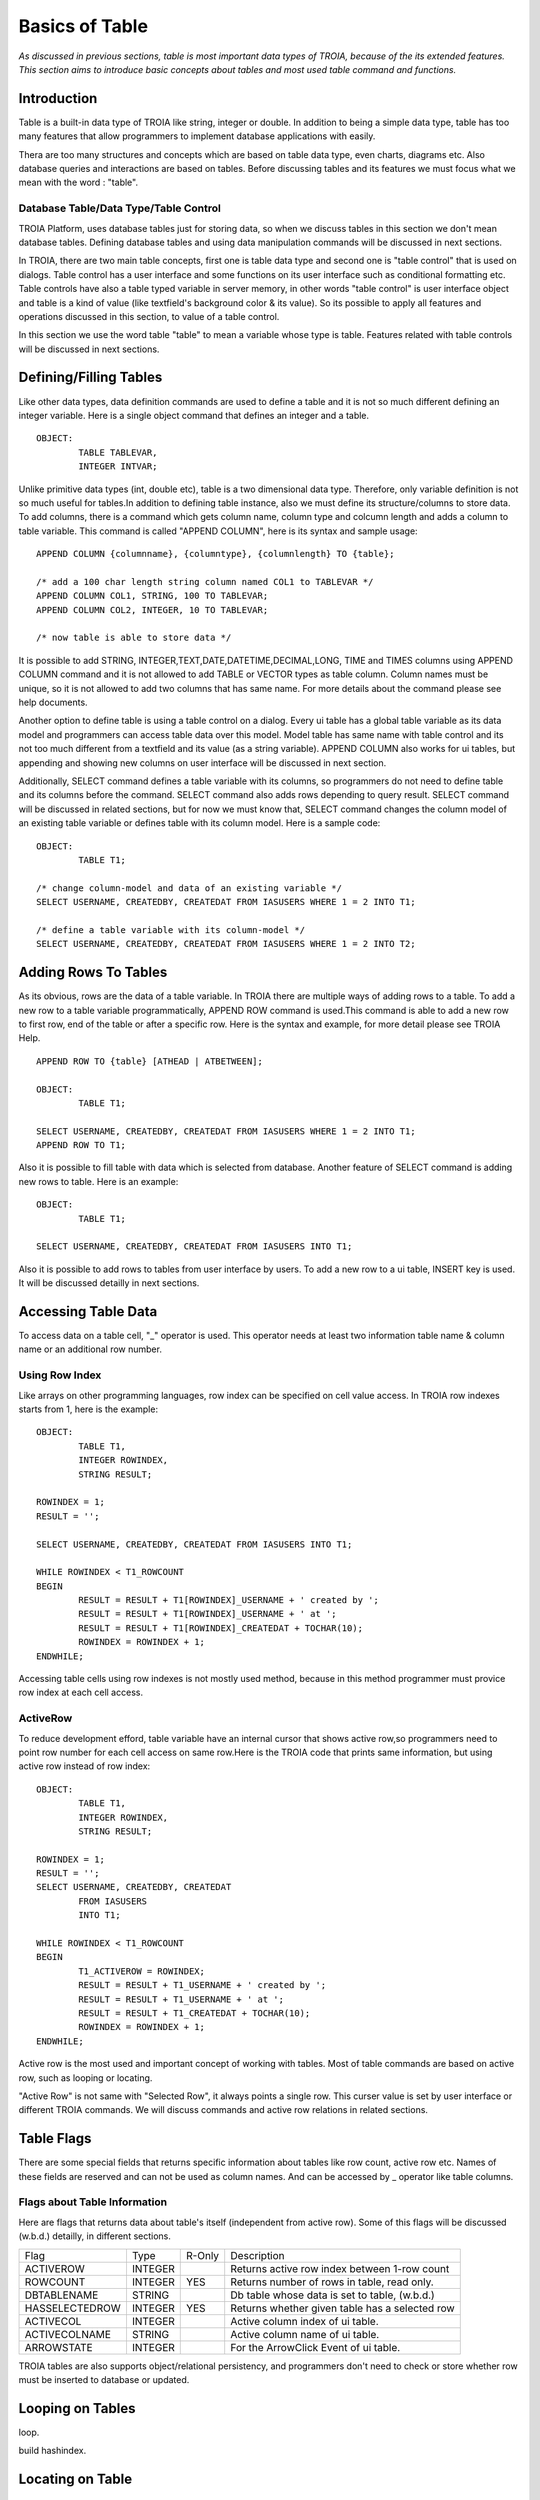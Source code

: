 

===============
Basics of Table
===============

*As discussed in previous sections, table is most important data types of TROIA, because of the its extended features. This section aims to introduce basic concepts about tables and most used table command and functions.*

Introduction
------------

Table is a built-in data type of TROIA like string, integer or double. In addition to being a simple data type, table has too many features that allow programmers to implement database applications with easily. 

Thera are too many structures and concepts which are based on table data type, even charts, diagrams etc. Also database queries and interactions are based on tables. Before discussing tables and its features we must focus what we mean with the word : "table".


Database Table/Data Type/Table Control
======================================
TROIA Platform, uses database tables just for storing data, so when we discuss tables in this section we don't mean database tables. Defining database tables and using data manipulation commands will be discussed in next sections.

In TROIA, there are two main table concepts, first one is table data type and second one is "table control" that is used on dialogs. Table control has a user interface and some functions on its user interface such as conditional formatting etc. Table controls have also a table typed variable in server memory, in other words "table control" is user interface object and table is a kind of value (like textfield's background color & its value). So its possible to apply all features and operations discussed in this section, to value of a table control.

In this section we use the word table "table" to mean a variable whose type is table. Features related with table controls will be discussed in next sections.


Defining/Filling Tables
-----------------------

Like other data types, data definition commands are used to define a table and it is not so much different defining an integer variable. Here is a single object command that defines an integer and a table.

::

	OBJECT:
		TABLE TABLEVAR,
		INTEGER INTVAR;

Unlike primitive data types (int, double etc), table is a two dimensional data type. Therefore, only variable definition is not so much useful for tables.In addition to defining table instance, also we must define its structure/columns to store data. To add columns, there is a command which gets column name, column type and colcumn length and adds a column to table variable. This command is called "APPEND COLUMN", here is its syntax and sample usage:

::

	APPEND COLUMN {columnname}, {columntype}, {columnlength} TO {table};

	/* add a 100 char length string column named COL1 to TABLEVAR */
	APPEND COLUMN COL1, STRING, 100 TO TABLEVAR;
	APPEND COLUMN COL2, INTEGER, 10 TO TABLEVAR;
	
	/* now table is able to store data */
		
It is possible to add STRING, INTEGER,TEXT,DATE,DATETIME,DECIMAL,LONG, TIME and TIMES columns using APPEND COLUMN command and it is not allowed to add TABLE or VECTOR types as table column. Column names must be unique, so it is not allowed to add two columns that has same name. For more details about the command please see help documents. 

Another option to define table is using a table control on a dialog. Every ui table has a global table variable as its data model and programmers can access table data over this model. Model table has same name with table control and its not too much different from a textfield and its value (as a string variable). APPEND COLUMN also works for ui tables, but appending and showing new columns on user interface will be discussed in next section.

Additionally, SELECT command defines a table variable with its columns, so programmers do not need to define table and its columns before the command. SELECT command also adds rows depending to query result. SELECT command will be discussed in related sections, but for now we must know that, SELECT command changes the column model of an existing table variable or defines table with its column model. Here is a sample code:

::

	OBJECT:
		TABLE T1;
	
	/* change column-model and data of an existing variable */
	SELECT USERNAME, CREATEDBY, CREATEDAT FROM IASUSERS WHERE 1 = 2 INTO T1;
	
	/* define a table variable with its column-model */
	SELECT USERNAME, CREATEDBY, CREATEDAT FROM IASUSERS WHERE 1 = 2 INTO T2;


Adding Rows To Tables
---------------------

As its obvious, rows are the data of a table variable. In TROIA there are multiple ways of adding rows to a table. To add a new row to a table variable programmatically, APPEND ROW command is used.This command is able to add a new row to first row, end of the table or after a specific row. Here is the syntax and example, for more detail please see TROIA Help.

::

	APPEND ROW TO {table} [ATHEAD | ATBETWEEN];
	
	OBJECT:
		TABLE T1;

	SELECT USERNAME, CREATEDBY, CREATEDAT FROM IASUSERS WHERE 1 = 2 INTO T1;
	APPEND ROW TO T1;
	
Also it is possible to fill table with data which is selected from database. Another feature of SELECT command is adding new rows to table. Here is an example:

::

	OBJECT:
		TABLE T1;

	SELECT USERNAME, CREATEDBY, CREATEDAT FROM IASUSERS INTO T1;

	
Also it is possible to add rows to tables from user interface by users. To add a new row to a ui table, INSERT key is used. It will be discussed detailly in next sections.
		
Accessing Table Data
--------------------

To access data on a table cell, "_" operator is used. This operator needs at least two information table name & column name or an additional row number.

Using Row Index
===============

Like arrays on other programming languages, row index can be specified on cell value access. In TROIA row indexes starts from 1, here is the example:

::

	OBJECT:
		TABLE T1,
		INTEGER ROWINDEX,
		STRING RESULT;
		
	ROWINDEX = 1;
	RESULT = '';

	SELECT USERNAME, CREATEDBY, CREATEDAT FROM IASUSERS INTO T1;
	
	WHILE ROWINDEX < T1_ROWCOUNT
	BEGIN
		RESULT = RESULT + T1[ROWINDEX]_USERNAME + ' created by ';
		RESULT = RESULT + T1[ROWINDEX]_USERNAME + ' at ';
		RESULT = RESULT + T1[ROWINDEX]_CREATEDAT + TOCHAR(10);
		ROWINDEX = ROWINDEX + 1;
	ENDWHILE;

Accessing table cells using row indexes is not mostly used method, because in this method programmer must provice row index at each cell access.

ActiveRow
=========
To reduce development efford, table variable have an internal cursor that shows active row,so programmers need to point row number for each cell access on same row.Here is the TROIA code that prints same information, but using active row instead of row index:

::

	OBJECT: 
		TABLE T1,
		INTEGER ROWINDEX,
		STRING RESULT;

	ROWINDEX = 1;
	RESULT = '';
	SELECT USERNAME, CREATEDBY, CREATEDAT 
		FROM IASUSERS 
		INTO T1;

	WHILE ROWINDEX < T1_ROWCOUNT 
	BEGIN
		T1_ACTIVEROW = ROWINDEX;
		RESULT = RESULT + T1_USERNAME + ' created by ';
		RESULT = RESULT + T1_USERNAME + ' at ';
		RESULT = RESULT + T1_CREATEDAT + TOCHAR(10);
		ROWINDEX = ROWINDEX + 1;
	ENDWHILE;

Active row is the most used and important concept of working with tables. Most of table commands are based on active row, such as looping or locating. 

"Active Row" is not same with "Selected Row", it always points a single row. This curser value is set by user interface or different TROIA commands. We will discuss commands and active row relations in related sections. 


Table Flags
-----------

There are some special fields that returns specific information about tables like row count, active row etc. Names of these fields are reserved and can not be used as column names. And can be accessed by _ operator like table columns.


Flags about Table Information
=============================

Here are flags that returns data about table's itself (independent from active row). Some of this flags will be discussed (w.b.d.) detailly, in different sections.

+--------------+---------+------+-------------------------------------------------+
|Flag          | Type    |R-Only| Description                                     |
+--------------+---------+------+-------------------------------------------------+
|ACTIVEROW     | INTEGER |      | Returns active row index between 1-row count    |
+--------------+---------+------+-------------------------------------------------+
|ROWCOUNT      | INTEGER | YES  | Returns number of rows in table, read only.     |
+--------------+---------+------+-------------------------------------------------+
|DBTABLENAME   | STRING  |      | Db table whose data is set to table, (w.b.d.)   |
+--------------+---------+------+-------------------------------------------------+
|HASSELECTEDROW| INTEGER | YES  | Returns whether given table has a selected row  |
+--------------+---------+------+-------------------------------------------------+
|ACTIVECOL     | INTEGER |      | Active column index of ui table.                |
+--------------+---------+------+-------------------------------------------------+
|ACTIVECOLNAME | STRING  |      | Active column name of ui table.                 |
+--------------+---------+------+-------------------------------------------------+
|ARROWSTATE    | INTEGER |      | For the ArrowClick Event of ui table.           |
+--------------+---------+------+-------------------------------------------------+




TROIA tables are also supports object/relational persistency, and programmers don't need to check or store whether row must be inserted to database or updated.

+---------------+---------+-------------------------------------------------+
|CHANGED        | INTEGER |
+---------------+---------+---------------------------------------------+
|CHECKED        | INTEGER |
+---------------+---------+---------------------------------------------+
|DELETED        | INTEGER |
+---------------+---------+---------------------------------------------+
|INSERTED       | INTEGER |
+---------------+---------+---------------------------------------------+
|READ           | INTEGER |
+---------------+---------+---------------------------------------------+
|UPDATED        | INTEGER |
+---------------+---------+---------------------------------------------+
|SELECTED       | INTEGER |
+---------------+---------+---------------------------------------------+
|HIDE           | INTEGER |
+---------------+---------+---------------------------------------------+
|BKCOLOR        | INTEGER |
+---------------+---------+---------------------------------------------+
|FYI            | STRING  |
+---------------+---------+---------------------------------------------+
|ROWTOOLTIP     | STRING  |
+---------------+---------+---------------------------------------------+
|FILTERED       | INTEGER |
+---------------+---------+---------------------------------------------+
|SUMMARYROW     | INTEGER |
+---------------+---------+---------------------------------------------+
|UITREELEVEL    | INTEGER |
+---------------+---------+---------------------------------------------+
|UITREETYPE     | INTEGER |
+---------------+---------+---------------------------------------------+
	
Looping on Tables
-----------------

loop.

build hashindex.

Locating on Table
-----------------
.	

Sorting & Aggregate
-------------------

sort.

aggregate.

Data Transfer Between Tables
----------------------------

.move corresponding

.copy table

.merge table
	
	
Basic Table Operations
----------------------

.

Application Performance and Tables
----------------------------------
.

Sample 1: ..
---------------------------------